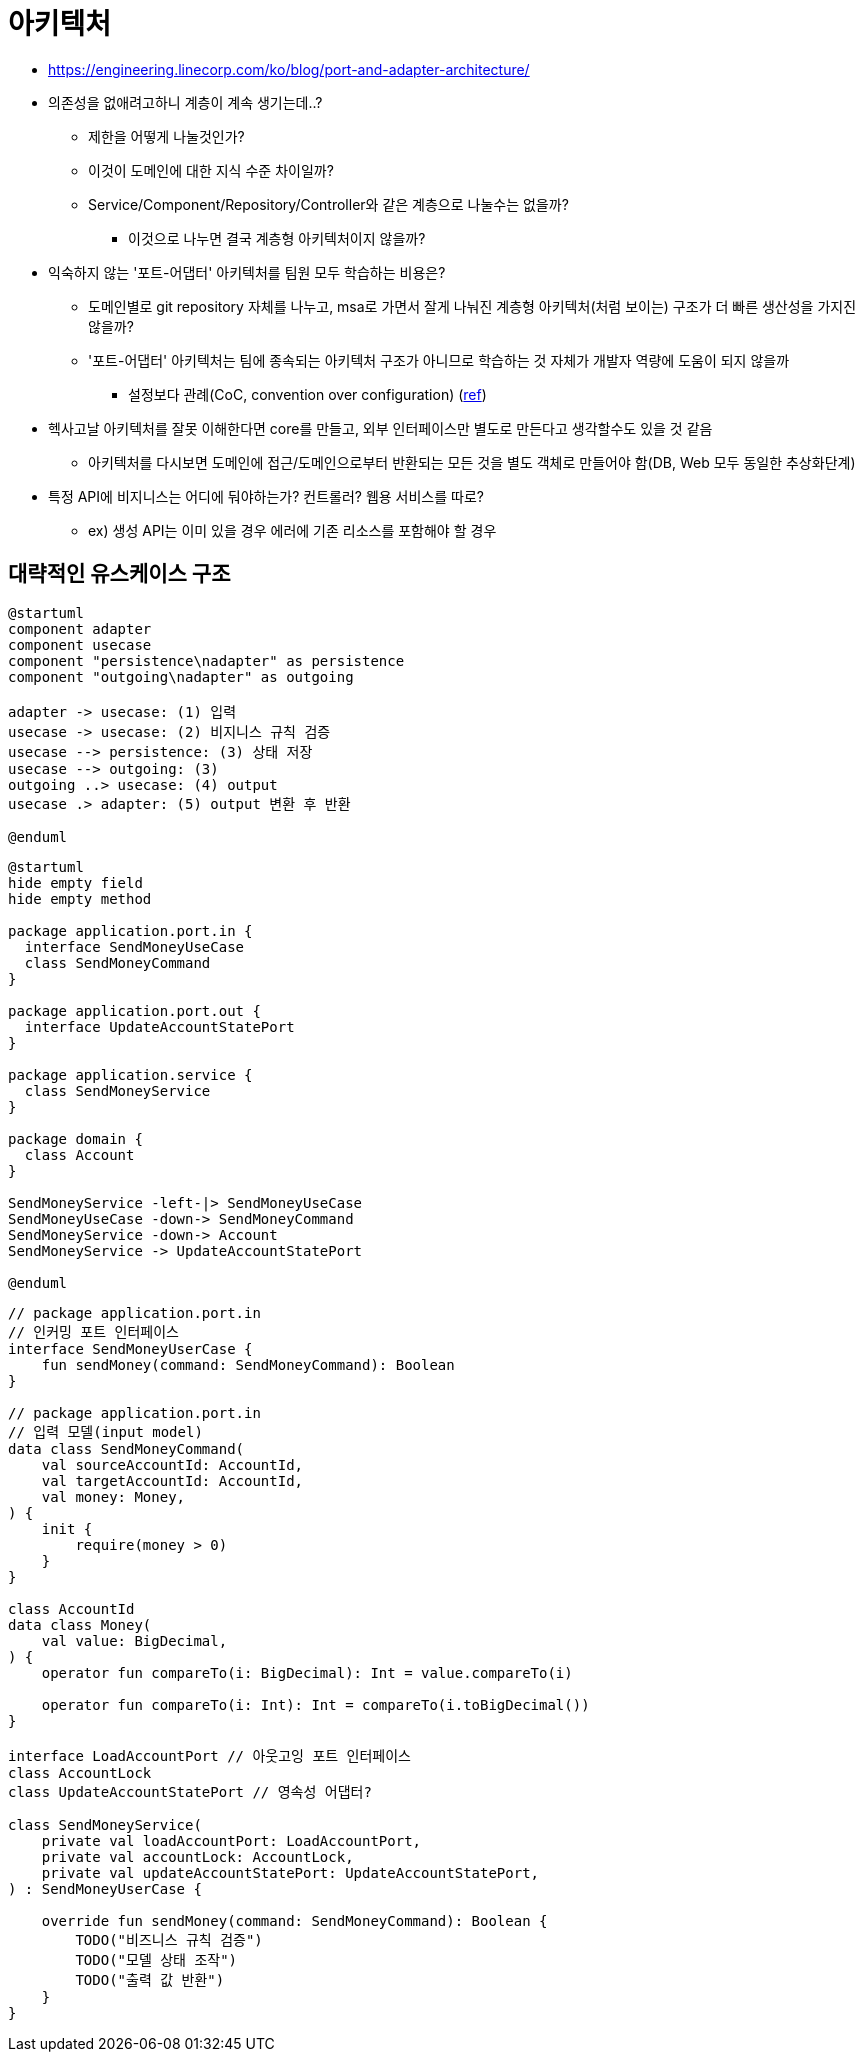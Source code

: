 = 아키텍처

* https://engineering.linecorp.com/ko/blog/port-and-adapter-architecture/
* 의존성을 없애려고하니 계층이 계속 생기는데..?
** 제한을 어떻게 나눌것인가?
** 이것이 도메인에 대한 지식 수준 차이일까?
** Service/Component/Repository/Controller와 같은 계층으로 나눌수는 없을까?
*** 이것으로 나누면 결국 계층형 아키텍처이지 않을까?
* 익숙하지 않는 '포트-어댑터' 아키텍처를 팀원 모두 학습하는 비용은?
** 도메인별로 git repository 자체를 나누고, msa로 가면서 잘게 나눠진 계층형 아키텍처(처럼 보이는) 구조가 더 빠른 생산성을 가지진 않을까?
** '포트-어댑터' 아키텍처는 팀에 종속되는 아키텍처 구조가 아니므로 학습하는 것 자체가 개발자 역량에 도움이 되지 않을까
*** 설정보다 관례(CoC, convention over configuration) (https://ko.wikipedia.org/wiki/%EC%84%A4%EC%A0%95%EB%B3%B4%EB%8B%A4_%EA%B4%80%EC%8A%B5[ref])
* 헥사고날 아키텍처를 잘못 이해한다면 core를 만들고, 외부 인터페이스만 별도로 만든다고 생각할수도 있을 것 같음
** 아키텍처를 다시보면 도메인에 접근/도메인으로부터 반환되는 모든 것을 별도 객체로 만들어야 함(DB, Web 모두 동일한 추상화단계)
* 특정 API에 비지니스는 어디에 둬야하는가? 컨트롤러? 웹용 서비스를 따로?
** ex) 생성 API는 이미 있을 경우 에러에 기존 리소스를 포함해야 할 경우

== 대략적인 유스케이스 구조

[plantuml]
....
@startuml
component adapter
component usecase
component "persistence\nadapter" as persistence
component "outgoing\nadapter" as outgoing

adapter -> usecase: (1) 입력
usecase -> usecase: (2) 비지니스 규칙 검증
usecase --> persistence: (3) 상태 저장
usecase --> outgoing: (3)
outgoing ..> usecase: (4) output
usecase .> adapter: (5) output 변환 후 반환

@enduml
....

[plantuml]
....
@startuml
hide empty field
hide empty method

package application.port.in {
  interface SendMoneyUseCase
  class SendMoneyCommand
}

package application.port.out {
  interface UpdateAccountStatePort
}

package application.service {
  class SendMoneyService
}

package domain {
  class Account
}

SendMoneyService -left-|> SendMoneyUseCase
SendMoneyUseCase -down-> SendMoneyCommand
SendMoneyService -down-> Account
SendMoneyService -> UpdateAccountStatePort

@enduml
....

[source, kt]
----
// package application.port.in
// 인커밍 포트 인터페이스
interface SendMoneyUserCase {
    fun sendMoney(command: SendMoneyCommand): Boolean
}

// package application.port.in
// 입력 모델(input model)
data class SendMoneyCommand(
    val sourceAccountId: AccountId,
    val targetAccountId: AccountId,
    val money: Money,
) {
    init {
        require(money > 0)
    }
}

class AccountId
data class Money(
    val value: BigDecimal,
) {
    operator fun compareTo(i: BigDecimal): Int = value.compareTo(i)

    operator fun compareTo(i: Int): Int = compareTo(i.toBigDecimal())
}

interface LoadAccountPort // 아웃고잉 포트 인터페이스
class AccountLock
class UpdateAccountStatePort // 영속성 어댑터?

class SendMoneyService(
    private val loadAccountPort: LoadAccountPort,
    private val accountLock: AccountLock,
    private val updateAccountStatePort: UpdateAccountStatePort,
) : SendMoneyUserCase {

    override fun sendMoney(command: SendMoneyCommand): Boolean {
        TODO("비즈니스 규칙 검증")
        TODO("모델 상태 조작")
        TODO("출력 값 반환")
    }
}
----
